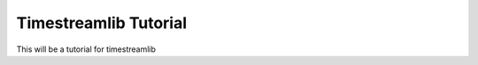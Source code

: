 **********************
Timestreamlib Tutorial
**********************

This will be a tutorial for timestreamlib
